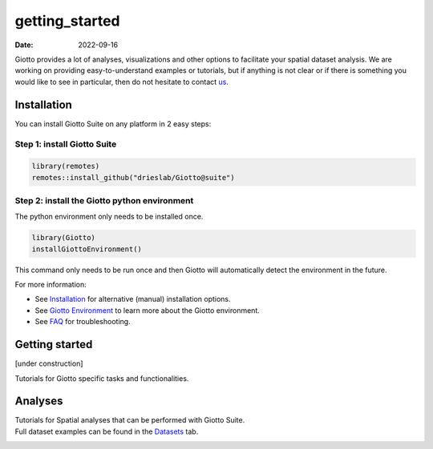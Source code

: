 ===============
getting_started
===============

:Date: 2022-09-16

Giotto provides a lot of analyses, visualizations and other options to
facilitate your spatial dataset analysis. We are working on providing
easy-to-understand examples or tutorials, but if anything is not clear
or if there is something you would like to see in particular, then do
not hesitate to contact `us <https://github.com/drieslab/Giotto/issues>`__.

 

Installation
============

You can install Giotto Suite on any platform in 2 easy steps:

Step 1: install Giotto Suite
----------------------------

.. code:: r

   library(remotes)
   remotes::install_github("drieslab/Giotto@suite") 

Step 2: install the Giotto python environment
---------------------------------------------

The python environment only needs to be installed once.

.. code:: r

   library(Giotto)
   installGiottoEnvironment()

This command only needs to be run once and then Giotto will
automatically detect the environment in the future.

For more information:

-  See
   `Installation <https://giottosuite.com/articles/temp_construction.html>`__
   for alternative (manual) installation options.
-  See `Giotto
   Environment <https://giottosuite.com/articles/temp_construction.html>`__
   to learn more about the Giotto environment.
-  See `FAQ <https://giottosuite.com/articles/faq.html>`__ for
   troubleshooting.

 

Getting started
===============

[under construction]

Tutorials for Giotto specific tasks and functionalities.

|image1| |image2| |image3| |image4|

|image5| |image6| |image7|

 

Analyses
========

| Tutorials for Spatial analyses that can be performed with Giotto
  Suite.
| Full dataset examples can be found in the
  `Datasets <../articles/datasets_overview.html>`__ tab.

|image8| |image9| |image10|

|image11| |image12| |image13|

|image14|  

.. |image1| image:: /images/images_pkgdown/icons/getting_started/icons_configuration.png
   :width: 20.0%
   :target: ./configuration.html
.. |image2| image:: /images/images_pkgdown/icons/getting_started/icons_giotto.png
   :width: 20.0%
   :target: ./getting_started_gobject.html
.. |image3| image:: /images/images_pkgdown/icons/getting_started/icons_processing.png
   :width: 20.0%
   :target: ./data_processing.html
.. |image4| image:: /images/images_pkgdown/icons/getting_started/icons_clustering.png
   :width: 20.0%
   :target: ./Dimension_reduction.html
.. |image5| image:: /images/images_pkgdown/icons/getting_started/icons_images.png
   :width: 20.0%
   :target: ./getting_started_images.html
.. |image6| image:: /images/images_pkgdown/icons/getting_started/icons_visualizations.png
   :width: 20.0%
   :target: ./Visualizations.html
.. |image7| image:: /images/images_pkgdown/icons/getting_started/icons_saving.png
   :width: 20.0%
   :target: ./getting_started_saving.html
.. |image8| image:: /images/images_pkgdown/icons/analyses/icons_image_analysis.png
   :width: 30.0%
   :target: ./temp_construction.html
.. |image9| image:: /images/images_pkgdown/icons/analyses/icons_cell_type.png
   :width: 30.0%
   :target: ./temp_construction.html
.. |image10| image:: /images/images_pkgdown/icons/analyses/icons_deconvolution.png
   :width: 30.0%
   :target: ./analyses_deconvolution_Oct2021.html
.. |image11| image:: /images/images_pkgdown/icons/analyses/icons_distribution.png
   :width: 30.0%
   :target: ./temp_construction.html
.. |image12| image:: /images/images_pkgdown/icons/analyses/icons_interaction.png
   :width: 30.0%
   :target: ./temp_construction.html
.. |image13| image:: /images/images_pkgdown/icons/analyses/icons_patterns.png
   :width: 30.0%
   :target: ./temp_construction.html
.. |image14| image:: /images/images_pkgdown/icons/analyses/icons_subcellular.png
   :width: 30.0%
   :target: ./temp_construction.html
